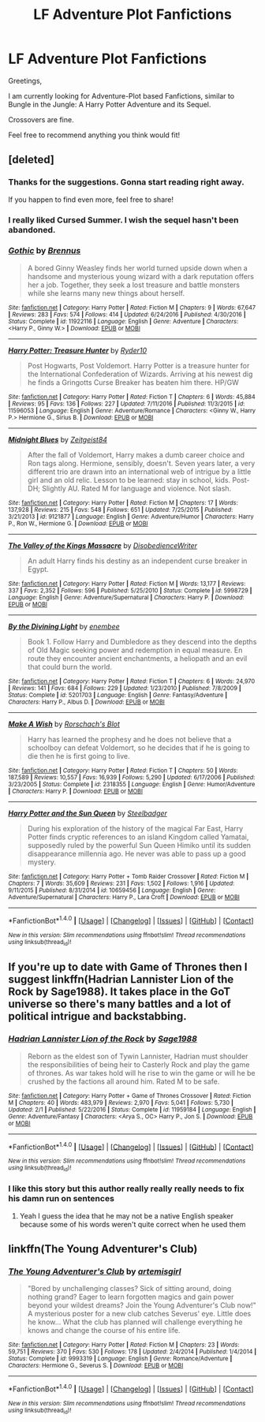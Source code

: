 #+TITLE: LF Adventure Plot Fanfictions

* LF Adventure Plot Fanfictions
:PROPERTIES:
:Score: 17
:DateUnix: 1517767387.0
:DateShort: 2018-Feb-04
:FlairText: Request
:END:
Greetings,

I am currently looking for Adventure-Plot based Fanfictions, similar to Bungle in the Jungle: A Harry Potter Adventure and its Sequel.

Crossovers are fine.

Feel free to recommend anything you think would fit!


** [deleted]
:PROPERTIES:
:Score: 4
:DateUnix: 1517772513.0
:DateShort: 2018-Feb-04
:END:

*** Thanks for the suggestions. Gonna start reading right away.

If you happen to find even more, feel free to share!
:PROPERTIES:
:Score: 3
:DateUnix: 1517772871.0
:DateShort: 2018-Feb-04
:END:


*** I really liked Cursed Summer. I wish the sequel hasn't been abandoned.
:PROPERTIES:
:Author: Llian_Winter
:Score: 2
:DateUnix: 1517780187.0
:DateShort: 2018-Feb-05
:END:


*** [[http://www.fanfiction.net/s/11922116/1/][*/Gothic/*]] by [[https://www.fanfiction.net/u/4577618/Brennus][/Brennus/]]

#+begin_quote
  A bored Ginny Weasley finds her world turned upside down when a handsome and mysterious young wizard with a dark reputation offers her a job. Together, they seek a lost treasure and battle monsters while she learns many new things about herself.
#+end_quote

^{/Site/: [[http://www.fanfiction.net/][fanfiction.net]] *|* /Category/: Harry Potter *|* /Rated/: Fiction M *|* /Chapters/: 9 *|* /Words/: 67,647 *|* /Reviews/: 283 *|* /Favs/: 574 *|* /Follows/: 414 *|* /Updated/: 6/24/2016 *|* /Published/: 4/30/2016 *|* /Status/: Complete *|* /id/: 11922116 *|* /Language/: English *|* /Genre/: Adventure *|* /Characters/: <Harry P., Ginny W.> *|* /Download/: [[http://www.ff2ebook.com/old/ffn-bot/index.php?id=11922116&source=ff&filetype=epub][EPUB]] or [[http://www.ff2ebook.com/old/ffn-bot/index.php?id=11922116&source=ff&filetype=mobi][MOBI]]}

--------------

[[http://www.fanfiction.net/s/11596053/1/][*/Harry Potter: Treasure Hunter/*]] by [[https://www.fanfiction.net/u/7260213/Ryder10][/Ryder10/]]

#+begin_quote
  Post Hogwarts, Post Voldemort. Harry Potter is a treasure hunter for the International Confederation of Wizards. Arriving at his newest dig he finds a Gringotts Curse Breaker has beaten him there. HP/GW
#+end_quote

^{/Site/: [[http://www.fanfiction.net/][fanfiction.net]] *|* /Category/: Harry Potter *|* /Rated/: Fiction T *|* /Chapters/: 6 *|* /Words/: 45,884 *|* /Reviews/: 95 *|* /Favs/: 136 *|* /Follows/: 227 *|* /Updated/: 7/11/2016 *|* /Published/: 11/3/2015 *|* /id/: 11596053 *|* /Language/: English *|* /Genre/: Adventure/Romance *|* /Characters/: <Ginny W., Harry P.> Hermione G., Sirius B. *|* /Download/: [[http://www.ff2ebook.com/old/ffn-bot/index.php?id=11596053&source=ff&filetype=epub][EPUB]] or [[http://www.ff2ebook.com/old/ffn-bot/index.php?id=11596053&source=ff&filetype=mobi][MOBI]]}

--------------

[[http://www.fanfiction.net/s/9121877/1/][*/Midnight Blues/*]] by [[https://www.fanfiction.net/u/1549688/Zeitgeist84][/Zeitgeist84/]]

#+begin_quote
  After the fall of Voldemort, Harry makes a dumb career choice and Ron tags along. Hermione, sensibly, doesn't. Seven years later, a very different trio are drawn into an international web of intrigue by a little girl and an old relic. Lesson to be learned: stay in school, kids. Post-DH; Slightly AU. Rated M for language and violence. Not slash.
#+end_quote

^{/Site/: [[http://www.fanfiction.net/][fanfiction.net]] *|* /Category/: Harry Potter *|* /Rated/: Fiction M *|* /Chapters/: 17 *|* /Words/: 137,928 *|* /Reviews/: 215 *|* /Favs/: 548 *|* /Follows/: 651 *|* /Updated/: 7/25/2015 *|* /Published/: 3/21/2013 *|* /id/: 9121877 *|* /Language/: English *|* /Genre/: Adventure/Humor *|* /Characters/: Harry P., Ron W., Hermione G. *|* /Download/: [[http://www.ff2ebook.com/old/ffn-bot/index.php?id=9121877&source=ff&filetype=epub][EPUB]] or [[http://www.ff2ebook.com/old/ffn-bot/index.php?id=9121877&source=ff&filetype=mobi][MOBI]]}

--------------

[[http://www.fanfiction.net/s/5998729/1/][*/The Valley of the Kings Massacre/*]] by [[https://www.fanfiction.net/u/1228238/DisobedienceWriter][/DisobedienceWriter/]]

#+begin_quote
  An adult Harry finds his destiny as an independent curse breaker in Egypt.
#+end_quote

^{/Site/: [[http://www.fanfiction.net/][fanfiction.net]] *|* /Category/: Harry Potter *|* /Rated/: Fiction M *|* /Words/: 13,177 *|* /Reviews/: 337 *|* /Favs/: 2,352 *|* /Follows/: 596 *|* /Published/: 5/25/2010 *|* /Status/: Complete *|* /id/: 5998729 *|* /Language/: English *|* /Genre/: Adventure/Supernatural *|* /Characters/: Harry P. *|* /Download/: [[http://www.ff2ebook.com/old/ffn-bot/index.php?id=5998729&source=ff&filetype=epub][EPUB]] or [[http://www.ff2ebook.com/old/ffn-bot/index.php?id=5998729&source=ff&filetype=mobi][MOBI]]}

--------------

[[http://www.fanfiction.net/s/5201703/1/][*/By the Divining Light/*]] by [[https://www.fanfiction.net/u/980211/enembee][/enembee/]]

#+begin_quote
  Book 1. Follow Harry and Dumbledore as they descend into the depths of Old Magic seeking power and redemption in equal measure. En route they encounter ancient enchantments, a heliopath and an evil that could burn the world.
#+end_quote

^{/Site/: [[http://www.fanfiction.net/][fanfiction.net]] *|* /Category/: Harry Potter *|* /Rated/: Fiction T *|* /Chapters/: 6 *|* /Words/: 24,970 *|* /Reviews/: 141 *|* /Favs/: 684 *|* /Follows/: 229 *|* /Updated/: 1/23/2010 *|* /Published/: 7/8/2009 *|* /Status/: Complete *|* /id/: 5201703 *|* /Language/: English *|* /Genre/: Fantasy/Adventure *|* /Characters/: Harry P., Albus D. *|* /Download/: [[http://www.ff2ebook.com/old/ffn-bot/index.php?id=5201703&source=ff&filetype=epub][EPUB]] or [[http://www.ff2ebook.com/old/ffn-bot/index.php?id=5201703&source=ff&filetype=mobi][MOBI]]}

--------------

[[http://www.fanfiction.net/s/2318355/1/][*/Make A Wish/*]] by [[https://www.fanfiction.net/u/686093/Rorschach-s-Blot][/Rorschach's Blot/]]

#+begin_quote
  Harry has learned the prophesy and he does not believe that a schoolboy can defeat Voldemort, so he decides that if he is going to die then he is first going to live.
#+end_quote

^{/Site/: [[http://www.fanfiction.net/][fanfiction.net]] *|* /Category/: Harry Potter *|* /Rated/: Fiction T *|* /Chapters/: 50 *|* /Words/: 187,589 *|* /Reviews/: 10,557 *|* /Favs/: 16,939 *|* /Follows/: 5,290 *|* /Updated/: 6/17/2006 *|* /Published/: 3/23/2005 *|* /Status/: Complete *|* /id/: 2318355 *|* /Language/: English *|* /Genre/: Humor/Adventure *|* /Characters/: Harry P. *|* /Download/: [[http://www.ff2ebook.com/old/ffn-bot/index.php?id=2318355&source=ff&filetype=epub][EPUB]] or [[http://www.ff2ebook.com/old/ffn-bot/index.php?id=2318355&source=ff&filetype=mobi][MOBI]]}

--------------

[[http://www.fanfiction.net/s/10659456/1/][*/Harry Potter and the Sun Queen/*]] by [[https://www.fanfiction.net/u/5291694/Steelbadger][/Steelbadger/]]

#+begin_quote
  During his exploration of the history of the magical Far East, Harry Potter finds cryptic references to an island Kingdom called Yamatai, supposedly ruled by the powerful Sun Queen Himiko until its sudden disappearance millennia ago. He never was able to pass up a good mystery.
#+end_quote

^{/Site/: [[http://www.fanfiction.net/][fanfiction.net]] *|* /Category/: Harry Potter + Tomb Raider Crossover *|* /Rated/: Fiction M *|* /Chapters/: 7 *|* /Words/: 35,609 *|* /Reviews/: 231 *|* /Favs/: 1,502 *|* /Follows/: 1,916 *|* /Updated/: 9/11/2015 *|* /Published/: 8/31/2014 *|* /id/: 10659456 *|* /Language/: English *|* /Genre/: Adventure/Supernatural *|* /Characters/: Harry P., Lara Croft *|* /Download/: [[http://www.ff2ebook.com/old/ffn-bot/index.php?id=10659456&source=ff&filetype=epub][EPUB]] or [[http://www.ff2ebook.com/old/ffn-bot/index.php?id=10659456&source=ff&filetype=mobi][MOBI]]}

--------------

*FanfictionBot*^{1.4.0} *|* [[[https://github.com/tusing/reddit-ffn-bot/wiki/Usage][Usage]]] | [[[https://github.com/tusing/reddit-ffn-bot/wiki/Changelog][Changelog]]] | [[[https://github.com/tusing/reddit-ffn-bot/issues/][Issues]]] | [[[https://github.com/tusing/reddit-ffn-bot/][GitHub]]] | [[[https://www.reddit.com/message/compose?to=tusing][Contact]]]

^{/New in this version: Slim recommendations using/ ffnbot!slim! /Thread recommendations using/ linksub(thread_id)!}
:PROPERTIES:
:Author: FanfictionBot
:Score: 1
:DateUnix: 1517772611.0
:DateShort: 2018-Feb-04
:END:


** If you're up to date with Game of Thrones then I suggest linkffn(Hadrian Lannister Lion of the Rock by Sage1988). It takes place in the GoT universe so there's many battles and a lot of political intrigue and backstabbing.
:PROPERTIES:
:Author: Freshenstein
:Score: 2
:DateUnix: 1517778884.0
:DateShort: 2018-Feb-05
:END:

*** [[http://www.fanfiction.net/s/11959184/1/][*/Hadrian Lannister Lion of the Rock/*]] by [[https://www.fanfiction.net/u/1668784/Sage1988][/Sage1988/]]

#+begin_quote
  Reborn as the eldest son of Tywin Lannister, Hadrian must shoulder the responsibilities of being heir to Casterly Rock and play the game of thrones. As war takes hold will he rise to win the game or will he be crushed by the factions all around him. Rated M to be safe.
#+end_quote

^{/Site/: [[http://www.fanfiction.net/][fanfiction.net]] *|* /Category/: Harry Potter + Game of Thrones Crossover *|* /Rated/: Fiction M *|* /Chapters/: 40 *|* /Words/: 483,979 *|* /Reviews/: 2,970 *|* /Favs/: 5,041 *|* /Follows/: 5,730 *|* /Updated/: 2/1 *|* /Published/: 5/22/2016 *|* /Status/: Complete *|* /id/: 11959184 *|* /Language/: English *|* /Genre/: Adventure/Fantasy *|* /Characters/: <Arya S., OC> Harry P., Jon S. *|* /Download/: [[http://www.ff2ebook.com/old/ffn-bot/index.php?id=11959184&source=ff&filetype=epub][EPUB]] or [[http://www.ff2ebook.com/old/ffn-bot/index.php?id=11959184&source=ff&filetype=mobi][MOBI]]}

--------------

*FanfictionBot*^{1.4.0} *|* [[[https://github.com/tusing/reddit-ffn-bot/wiki/Usage][Usage]]] | [[[https://github.com/tusing/reddit-ffn-bot/wiki/Changelog][Changelog]]] | [[[https://github.com/tusing/reddit-ffn-bot/issues/][Issues]]] | [[[https://github.com/tusing/reddit-ffn-bot/][GitHub]]] | [[[https://www.reddit.com/message/compose?to=tusing][Contact]]]

^{/New in this version: Slim recommendations using/ ffnbot!slim! /Thread recommendations using/ linksub(thread_id)!}
:PROPERTIES:
:Author: FanfictionBot
:Score: 1
:DateUnix: 1517778900.0
:DateShort: 2018-Feb-05
:END:


*** I like this story but this author really really really needs to fix his damn run on sentences
:PROPERTIES:
:Author: bilal1212
:Score: 1
:DateUnix: 1517786329.0
:DateShort: 2018-Feb-05
:END:

**** Yeah I guess the idea that he may not be a native English speaker because some of his words weren't quite correct when he used them
:PROPERTIES:
:Author: Freshenstein
:Score: 1
:DateUnix: 1517787940.0
:DateShort: 2018-Feb-05
:END:


** linkffn(The Young Adventurer's Club)
:PROPERTIES:
:Author: Flye_Autumne
:Score: 1
:DateUnix: 1517805883.0
:DateShort: 2018-Feb-05
:END:

*** [[http://www.fanfiction.net/s/9993319/1/][*/The Young Adventurer's Club/*]] by [[https://www.fanfiction.net/u/494464/artemisgirl][/artemisgirl/]]

#+begin_quote
  "Bored by unchallenging classes? Sick of sitting around, doing nothing grand? Eager to learn forgotten magics and gain power beyond your wildest dreams? Join the Young Adventurer's Club now!" A mysterious poster for a new club catches Severus' eye. Little does he know... What the club has planned will challenge everything he knows and change the course of his entire life.
#+end_quote

^{/Site/: [[http://www.fanfiction.net/][fanfiction.net]] *|* /Category/: Harry Potter *|* /Rated/: Fiction M *|* /Chapters/: 23 *|* /Words/: 59,751 *|* /Reviews/: 370 *|* /Favs/: 530 *|* /Follows/: 178 *|* /Updated/: 2/4/2014 *|* /Published/: 1/4/2014 *|* /Status/: Complete *|* /id/: 9993319 *|* /Language/: English *|* /Genre/: Romance/Adventure *|* /Characters/: Hermione G., Severus S. *|* /Download/: [[http://www.ff2ebook.com/old/ffn-bot/index.php?id=9993319&source=ff&filetype=epub][EPUB]] or [[http://www.ff2ebook.com/old/ffn-bot/index.php?id=9993319&source=ff&filetype=mobi][MOBI]]}

--------------

*FanfictionBot*^{1.4.0} *|* [[[https://github.com/tusing/reddit-ffn-bot/wiki/Usage][Usage]]] | [[[https://github.com/tusing/reddit-ffn-bot/wiki/Changelog][Changelog]]] | [[[https://github.com/tusing/reddit-ffn-bot/issues/][Issues]]] | [[[https://github.com/tusing/reddit-ffn-bot/][GitHub]]] | [[[https://www.reddit.com/message/compose?to=tusing][Contact]]]

^{/New in this version: Slim recommendations using/ ffnbot!slim! /Thread recommendations using/ linksub(thread_id)!}
:PROPERTIES:
:Author: FanfictionBot
:Score: 1
:DateUnix: 1517805906.0
:DateShort: 2018-Feb-05
:END:
